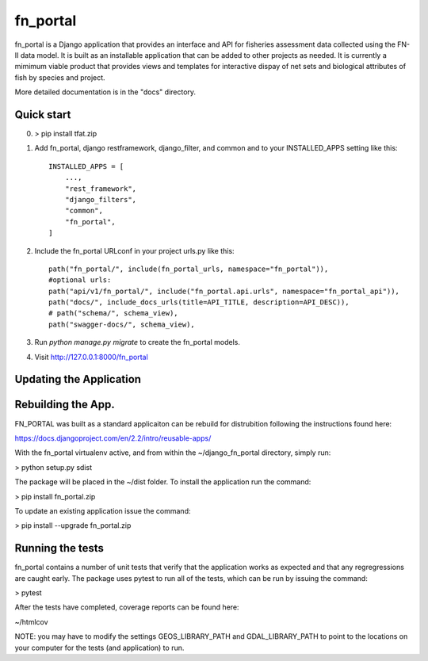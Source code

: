 =====
fn_portal
=====

fn_portal is a Django application that provides an interface and API
for fisheries assessment data collected using the FN-II data model. It
is built as an installable application that can be added to other
projects as needed.  It is currently a mimimum viable product that
provides views and templates for interactive dispay of net sets and
biological attributes of fish by species and project.

More detailed documentation is in the "docs" directory.

Quick start
-----------

0. > pip install tfat.zip

1. Add fn_portal, django restframework, django_filter, and common and
   to your INSTALLED_APPS setting like this::

    INSTALLED_APPS = [
        ...,        
        "rest_framework",
        "django_filters",
        "common",
        "fn_portal",
    ]

2. Include the fn_portal URLconf in your project urls.py like this::

     path("fn_portal/", include(fn_portal_urls, namespace="fn_portal")),
     #optional urls:
     path("api/v1/fn_portal/", include("fn_portal.api.urls", namespace="fn_portal_api")),
     path("docs/", include_docs_urls(title=API_TITLE, description=API_DESC)),
     # path("schema/", schema_view),
     path("swagger-docs/", schema_view),
     
3. Run `python manage.py migrate` to create the fn_portal models.

4. Visit http://127.0.0.1:8000/fn_portal 


Updating the Application
------------------------


Rebuilding the App.
------------------------

FN_PORTAL was built as a standard applicaiton can be rebuild for
distrubition following the instructions found here:

https://docs.djangoproject.com/en/2.2/intro/reusable-apps/

With the fn_portal virtualenv active, and from within the
~/django_fn_portal directory, simply run:

> python setup.py sdist

The package will be placed in the ~/dist folder.  To install the
application run the command:

> pip install fn_portal.zip

To update an existing application issue the command:

> pip install --upgrade fn_portal.zip


Running the tests
------------------------

fn_portal contains a number of unit tests that verify that the
application works as expected and that any regregressions are caught
early. The package uses pytest to run all of the tests, which can be
run by issuing the command:

> pytest

After the tests have completed, coverage reports can be found here:

~/htmlcov

NOTE: you may have to modify the settings GEOS_LIBRARY_PATH and
GDAL_LIBRARY_PATH to point to the locations on your computer for the
tests (and application) to run.
